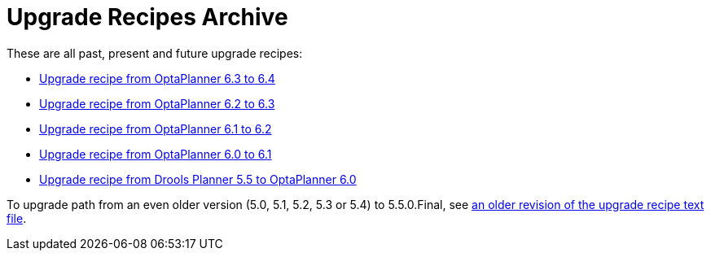 = Upgrade Recipes Archive
:awestruct-description: A list of all upgrade recipes for each OptaPlanner version.
:awestruct-layout: normalBase
:awestruct-priority: 0.1
:showtitle:

These are all past, present and future upgrade recipes:

* link:upgradeRecipe6.4.html[Upgrade recipe from OptaPlanner 6.3 to 6.4]
* link:upgradeRecipe6.3.html[Upgrade recipe from OptaPlanner 6.2 to 6.3]
* link:upgradeRecipe6.2.html[Upgrade recipe from OptaPlanner 6.1 to 6.2]
* link:upgradeRecipe6.1.html[Upgrade recipe from OptaPlanner 6.0 to 6.1]
* link:upgradeRecipe6.0.html[Upgrade recipe from Drools Planner 5.5 to OptaPlanner 6.0]

To upgrade path from an even older version (5.0, 5.1, 5.2, 5.3 or 5.4) to 5.5.0.Final, see
https://github.com/droolsjbpm/optaplanner/blob/6.1.0.Final/optaplanner-distribution/src/main/assembly/filtered-resources/UpgradeFromPreviousVersionRecipe.txt[an older revision of the upgrade recipe text file].
